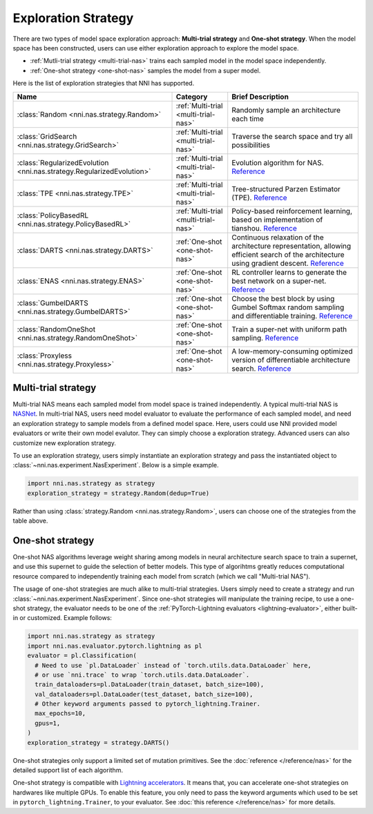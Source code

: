 Exploration Strategy
====================

There are two types of model space exploration approach: **Multi-trial strategy** and **One-shot strategy**. When the model space has been constructed, users can use either exploration approach to explore the model space. 

* :ref:`Mutli-trial strategy <multi-trial-nas>` trains each sampled model in the model space independently.
* :ref:`One-shot strategy <one-shot-nas>` samples the model from a super model.

Here is the list of exploration strategies that NNI has supported.

.. list-table::
   :header-rows: 1
   :widths: auto

   * - Name
     - Category
     - Brief Description
   * - :class:`Random <nni.nas.strategy.Random>`
     - :ref:`Multi-trial <multi-trial-nas>`
     - Randomly sample an architecture each time
   * - :class:`GridSearch <nni.nas.strategy.GridSearch>`
     - :ref:`Multi-trial <multi-trial-nas>`
     - Traverse the search space and try all possibilities
   * - :class:`RegularizedEvolution <nni.nas.strategy.RegularizedEvolution>`
     - :ref:`Multi-trial <multi-trial-nas>`
     - Evolution algorithm for NAS. `Reference <https://arxiv.org/abs/1802.01548>`__
   * - :class:`TPE <nni.nas.strategy.TPE>`
     - :ref:`Multi-trial <multi-trial-nas>`
     - Tree-structured Parzen Estimator (TPE). `Reference <https://papers.nips.cc/paper/4443-algorithms-for-hyper-parameter-optimization.pdf>`__
   * - :class:`PolicyBasedRL <nni.nas.strategy.PolicyBasedRL>`
     - :ref:`Multi-trial <multi-trial-nas>`
     - Policy-based reinforcement learning, based on implementation of tianshou. `Reference <https://arxiv.org/abs/1611.01578>`__
   * - :class:`DARTS <nni.nas.strategy.DARTS>`
     - :ref:`One-shot <one-shot-nas>`
     - Continuous relaxation of the architecture representation, allowing efficient search of the architecture using gradient descent. `Reference <https://arxiv.org/abs/1806.09055>`__
   * - :class:`ENAS <nni.nas.strategy.ENAS>`
     - :ref:`One-shot <one-shot-nas>`
     - RL controller learns to generate the best network on a super-net. `Reference <https://arxiv.org/abs/1802.03268>`__
   * - :class:`GumbelDARTS <nni.nas.strategy.GumbelDARTS>`
     - :ref:`One-shot <one-shot-nas>`
     - Choose the best block by using Gumbel Softmax random sampling and differentiable training. `Reference <https://arxiv.org/abs/1812.03443>`__
   * - :class:`RandomOneShot <nni.nas.strategy.RandomOneShot>`
     - :ref:`One-shot <one-shot-nas>`
     - Train a super-net with uniform path sampling. `Reference <https://arxiv.org/abs/1904.00420>`__
   * - :class:`Proxyless <nni.nas.strategy.Proxyless>`
     - :ref:`One-shot <one-shot-nas>`
     - A low-memory-consuming optimized version of differentiable architecture search. `Reference <https://arxiv.org/abs/1812.00332>`__

.. _multi-trial-nas:

Multi-trial strategy
--------------------

Multi-trial NAS means each sampled model from model space is trained independently. A typical multi-trial NAS is `NASNet <https://arxiv.org/abs/1707.07012>`__. In multi-trial NAS, users need model evaluator to evaluate the performance of each sampled model, and need an exploration strategy to sample models from a defined model space. Here, users could use NNI provided model evaluators or write their own model evalutor. They can simply choose a exploration strategy. Advanced users can also customize new exploration strategy.

To use an exploration strategy, users simply instantiate an exploration strategy and pass the instantiated object to :class:`~nni.nas.experiment.NasExperiment`. Below is a simple example.

.. code-block:: python

   import nni.nas.strategy as strategy
   exploration_strategy = strategy.Random(dedup=True)

Rather than using :class:`strategy.Random <nni.nas.strategy.Random>`, users can choose one of the strategies from the table above.

.. _one-shot-nas:

One-shot strategy
-----------------

One-shot NAS algorithms leverage weight sharing among models in neural architecture search space to train a supernet, and use this supernet to guide the selection of better models. This type of algorihtms greatly reduces computational resource compared to independently training each model from scratch (which we call "Multi-trial NAS").

The usage of one-shot strategies are much alike to multi-trial strategies. Users simply need to create a strategy and run :class:`~nni.nas.experiment.NasExperiment`. Since one-shot strategies will manipulate the training recipe, to use a one-shot strategy, the evaluator needs to be one of the :ref:`PyTorch-Lightning evaluators <lightning-evaluator>`, either built-in or customized. Example follows:

.. code-block:: python

   import nni.nas.strategy as strategy
   import nni.nas.evaluator.pytorch.lightning as pl
   evaluator = pl.Classification(
     # Need to use `pl.DataLoader` instead of `torch.utils.data.DataLoader` here,
     # or use `nni.trace` to wrap `torch.utils.data.DataLoader`.
     train_dataloaders=pl.DataLoader(train_dataset, batch_size=100),
     val_dataloaders=pl.DataLoader(test_dataset, batch_size=100),
     # Other keyword arguments passed to pytorch_lightning.Trainer.
     max_epochs=10,
     gpus=1,
   )
   exploration_strategy = strategy.DARTS()

One-shot strategies only support a limited set of mutation primitives. See the :doc:`reference </reference/nas>` for the detailed support list of each algorithm.

One-shot strategy is compatible with `Lightning accelerators <https://lightning.ai/docs/pytorch/1.9.3/accelerators/gpu.html>`__. It means that, you can accelerate one-shot strategies on hardwares like multiple GPUs. To enable this feature, you only need to pass the keyword arguments which used to be set in ``pytorch_lightning.Trainer``, to your evaluator. See :doc:`this reference </reference/nas>` for more details.
